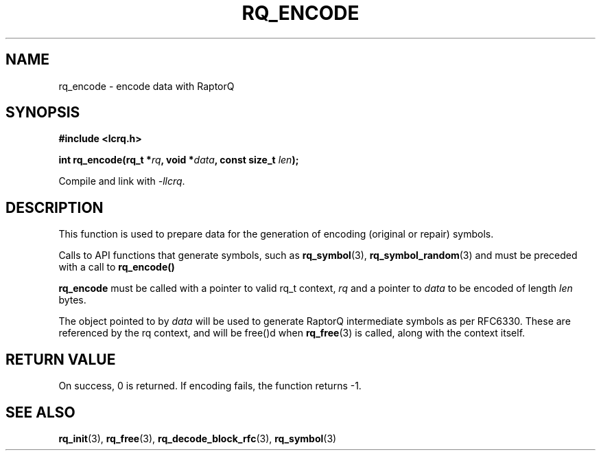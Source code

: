 .TH RQ_ENCODE 3 2022-07-07 "LCRQ" "Librecast Programmer's Manual"
.SH NAME
rq_encode \- encode data with RaptorQ
.SH SYNOPSIS
.nf
.B #include <lcrq.h>
.PP
.BI "int rq_encode(rq_t *" rq ", void *" data ", const size_t " len ");"
.fi
.PP
Compile and link with \fI\-llcrq\fP.
.SH DESCRIPTION
This function is used to prepare data for the generation of encoding
(original or repair) symbols.
.PP
Calls to API functions that generate symbols, such as
.B rq_symbol\fP(3),
.B rq_symbol_random\fP(3)
and
must be preceded with a call to
.B rq_encode()
.
.PP
.B rq_encode
must be called with a pointer to valid rq_t context,
.I rq
and a pointer to
.I data
to be encoded of length
.I len
bytes.
.PP
The object pointed to by
.I data
will be used to generate RaptorQ intermediate symbols as per RFC6330. These are
referenced by the rq context, and will be free()d when
.B rq_free\fP(3)
is called, along with the context itself.
.PP
.SH RETURN VALUE
On success, 0 is returned.
If encoding fails, the function returns -1.
.SH SEE ALSO
.BR rq_init (3),
.BR rq_free (3),
.BR rq_decode_block_rfc (3),
.BR rq_symbol (3)
